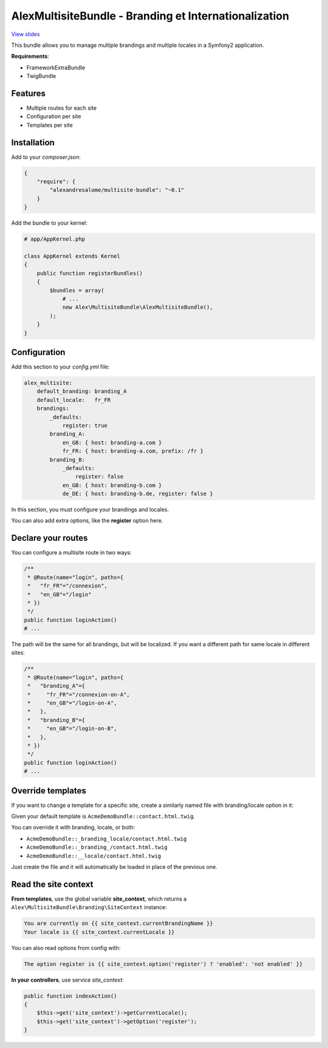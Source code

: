 AlexMultisiteBundle - Branding et Internationalization
======================================================

`View slides <slides.pdf>`_

This bundle allows you to manage multiple brandings and multiple locales in a Symfony2 application.

**Requirements**:

* FrameworkExtraBundle
* TwigBundle

Features
--------

* Multiple routes for each site
* Configuration per site
* Templates per site

Installation
------------

Add to your *composer.json*:

.. code-block:: json

    {
        "require": {
            "alexandresalome/multisite-bundle": "~0.1"
        }
    }

Add the bundle to your kernel:

.. code-block:: php

    # app/AppKernel.php

    class AppKernel extends Kernel
    {
        public function registerBundles()
        {
            $bundles = array(
                # ...
                new Alex\MultisiteBundle\AlexMultisiteBundle(),
            );
        }
    }

Configuration
-------------

Add this section to your *config.yml* file:

.. code-block:: yaml

    alex_multisite:
        default_branding: branding_A
        default_locale:   fr_FR
        brandings:
            _defaults:
                register: true
            branding_A:
                en_GB: { host: branding-a.com }
                fr_FR: { host: branding-a.com, prefix: /fr }
            branding_B:
                _defaults:
                    register: false
                en_GB: { host: branding-b.com }
                de_DE: { host: branding-b.de, register: false }

In this section, you must configure your brandings and locales.

You can also add extra options, like the **register** option here.

Declare your routes
-------------------

You can configure a multisite route in two ways:

.. code-block:: php

    /**
     * @Route(name="login", paths={
     *   "fr_FR"="/connexion",
     *   "en_GB"="/login"
     * })
     */
    public function loginAction()
    # ...

The path will be the same for all brandings, but will be localized. If you
want a different path for same locale in different sites:

.. code-block:: php

    /**
     * @Route(name="login", paths={
     *   "branding_A"={
     *     "fr_FR"="/connexion-on-A",
     *     "en_GB"="/login-on-A",
     *   },
     *   "branding_B"={
     *     "en_GB"="/login-on-B",
     *   },
     * })
     */
    public function loginAction()
    # ...

Override templates
------------------

If you want to change a template for a specific site, create a similarly named file with branding/locale option in it:

Given your default template is ``AcmeDemoBundle::contact.html.twig``.

You can override it with branding, locale, or both:

- ``AcmeDemoBundle::_branding_locale/contact.html.twig``
- ``AcmeDemoBundle::_branding_/contact.html.twig``
- ``AcmeDemoBundle::__locale/contact.html.twig``

Just create the file and it will automatically be loaded in place of the previous one.

Read the site context
---------------------

**From templates**, use the global variable **site_context**, which returns a ``Alex\MultisiteBundle\Branding\SiteContext`` instance:

.. code-block:: html+jinja

    You are currently on {{ site_context.currentBrandingName }}
    Your locale is {{ site_context.currentLocale }}

You can also read options from config with:

.. code-block:: html+jinja

    The option register is {{ site_context.option('register') ? 'enabled': 'not enabled' }}

**In your controllers**, use service *site_context*:

.. code-block:: php

    public function indexAction()
    {
        $this->get('site_context')->getCurrentLocale();
        $this->get('site_context')->getOption('register');
    }
